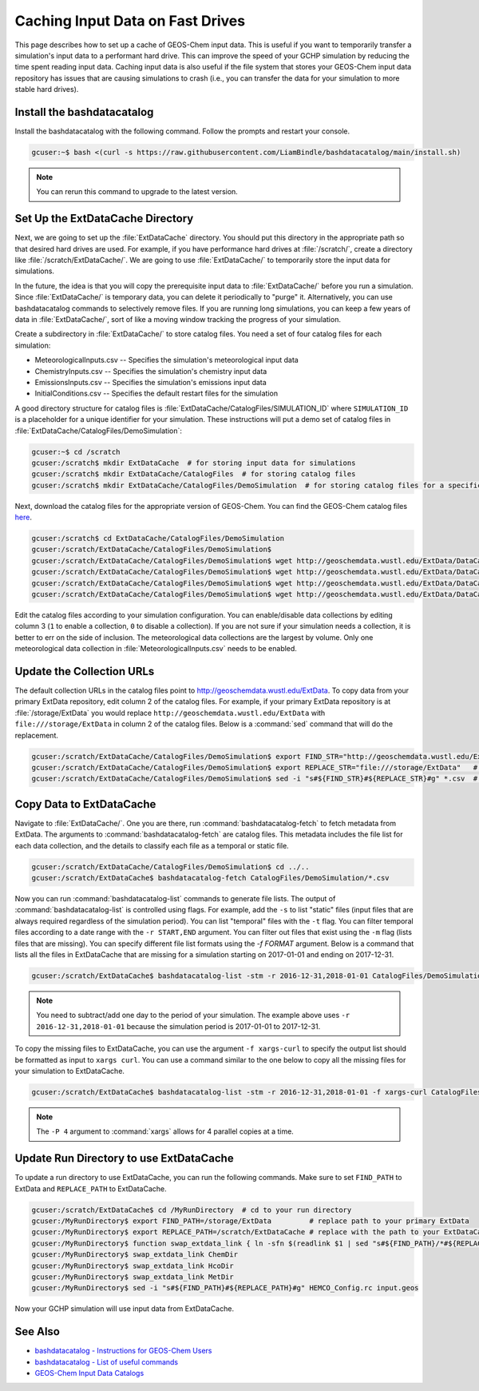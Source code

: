 .. _caching_input_data:

Caching Input Data on Fast Drives
=================================

This page describes how to set up a cache of GEOS-Chem input data.
This is useful if you want to temporarily transfer a simulation's input data to a performant hard drive.
This can improve the speed of your GCHP simulation by reducing the time spent reading input data.
Caching input data is also useful if the file system that stores your GEOS-Chem input data repository has issues that are causing simulations to crash (i.e., you can transfer the data 
for your simulation to more stable hard drives).


Install the bashdatacatalog
---------------------------

Install the bashdatacatalog with the following command. Follow the prompts and restart your console.

.. code-block:: console

   gcuser:~$ bash <(curl -s https://raw.githubusercontent.com/LiamBindle/bashdatacatalog/main/install.sh)

.. note:: You can rerun this command to upgrade to the latest version.

Set Up the ExtDataCache Directory
---------------------------------

Next, we are going to set up the :file:`ExtDataCache` directory. 
You should put this directory in the appropriate path so that desired hard drives are used.
For example, if you have performance hard drives at :file:`/scratch/`, create a directory like :file:`/scratch/ExtDataCache/`.
We are going to use :file:`ExtDataCache/` to temporarily store the input data for simulations.

In the future, the idea is that you will copy the prerequisite input data to :file:`ExtDataCache/` before you run a simulation.
Since :file:`ExtDataCache/` is temporary data, you can delete it periodically to "purge" it.
Alternatively, you can use bashdatacatalog commands to selectively remove files. 
If you are running long simulations, you can keep a few years of data in :file:`ExtDataCache/`, sort of like a moving window tracking the progress of your simulation.

Create a subdirectory in :file:`ExtDataCache/` to store catalog files.
You need a set of four catalog files for each simulation: 

* MeteorologicalInputs.csv -- Specifies the simulation's meteorological input data
* ChemistryInputs.csv -- Specifies the simulation's chemistry input data
* EmissionsInputs.csv -- Specifies the simulation's emissions input data
* InitialConditions.csv -- Specifies the default restart files for the simulation

A good directory structure for catalog files is :file:`ExtDataCache/CatalogFiles/SIMULATION_ID` where :literal:`SIMULATION_ID` is a placeholder for a unique identifier for your simulation.
These instructions will put a demo set of catalog files in :file:`ExtDataCache/CatalogFiles/DemoSimulation`:

.. code-block:: console

   gcuser:~$ cd /scratch
   gcuser:/scratch$ mkdir ExtDataCache  # for storing input data for simulations
   gcuser:/scratch$ mkdir ExtDataCache/CatalogFiles  # for storing catalog files
   gcuser:/scratch$ mkdir ExtDataCache/CatalogFiles/DemoSimulation  # for storing catalog files for a specific simulation


Next, download the catalog files for the appropriate version of GEOS-Chem. You can find the GEOS-Chem catalog files `here <http://geoschemdata.wustl.edu/ExtData/DataCatalogs>`_.

.. code-block:: console

   gcuser:/scratch$ cd ExtDataCache/CatalogFiles/DemoSimulation
   gcuser:/scratch/ExtDataCache/CatalogFiles/DemoSimulation$
   gcuser:/scratch/ExtDataCache/CatalogFiles/DemoSimulation$ wget http://geoschemdata.wustl.edu/ExtData/DataCatalogs/MeteorologicalInputs.csv
   gcuser:/scratch/ExtDataCache/CatalogFiles/DemoSimulation$ wget http://geoschemdata.wustl.edu/ExtData/DataCatalogs/13.3/ChemistryInputs.csv
   gcuser:/scratch/ExtDataCache/CatalogFiles/DemoSimulation$ wget http://geoschemdata.wustl.edu/ExtData/DataCatalogs/13.3/EmissionsInputs.csv
   gcuser:/scratch/ExtDataCache/CatalogFiles/DemoSimulation$ wget http://geoschemdata.wustl.edu/ExtData/DataCatalogs/13.3/InitialConditions.csv

Edit the catalog files according to your simulation configuration. You can enable/disable data collections by editing column 3 (:literal:`1` to enable a collection, :literal:`0` to disable a collection).
If you are not sure if your simulation needs a collection, it is better to err on the side of inclusion.
The meteorological data collections are the largest by volume.
Only one meteorological data collection in :file:`MeteorologicalInputs.csv` needs to be enabled.

Update the Collection URLs
--------------------------

The default collection URLs in the catalog files point to http://geoschemdata.wustl.edu/ExtData.
To copy data from your primary ExtData repository, edit column 2 of the catalog files.
For example, if your primary ExtData repository is at :file:`/storage/ExtData` you would replace :literal:`http://geoschemdata.wustl.edu/ExtData` with :literal:`file:///storage/ExtData`
in column 2 of the catalog files. 
Below is a :command:`sed` command that will do the replacement.

.. code-block:: console

   gcuser:/scratch/ExtDataCache/CatalogFiles/DemoSimulation$ export FIND_STR="http://geoschemdata.wustl.edu/ExtData"
   gcuser:/scratch/ExtDataCache/CatalogFiles/DemoSimulation$ export REPLACE_STR="file:///storage/ExtData"   # replace '/storage/ExtData' with the path to your ExtData
   gcuser:/scratch/ExtDataCache/CatalogFiles/DemoSimulation$ sed -i "s#${FIND_STR}#${REPLACE_STR}#g" *.csv  # do url find/replace

Copy Data to ExtDataCache
-------------------------

Navigate to :file:`ExtDataCache/`. 
One you are there, run :command:`bashdatacatalog-fetch` to fetch metadata from ExtData.
The arguments to :command:`bashdatacatalog-fetch` are catalog files.
This metadata includes the file list for each data collection, and the details to classify each file as a temporal or static file.

.. code-block:: console

   gcuser:/scratch/ExtDataCache/CatalogFiles/DemoSimulation$ cd ../..
   gcuser:/scratch/ExtDataCache$ bashdatacatalog-fetch CatalogFiles/DemoSimulation/*.csv

Now you can run :command:`bashdatacatalog-list` commands to generate file lists. 
The output of :command:`bashdatacatalog-list` is controlled using flags. 
For example, add the :literal:`-s` to list "static" files (input files that are always required regardless of the simulation period).
You can list "temporal" files with the :literal:`-t` flag.
You can filter temporal files according to a date range with the :literal:`-r START,END` argument.
You can filter out files that exist using the :literal:`-m` flag (lists files that are missing).
You can specify different file list formats using the `-f FORMAT` argument. 
Below is a command that lists all the files in ExtDataCache that are missing for a simulation starting on 2017-01-01 and ending on 2017-12-31.

.. code-block:: console

   gcuser:/scratch/ExtDataCache$ bashdatacatalog-list -stm -r 2016-12-31,2018-01-01 CatalogFiles/DemoSimulation/*.csv

.. note:: 
    You need to subtract/add one day to the period of your simulation.
    The example above uses :literal:`-r 2016-12-31,2018-01-01` because the simulation period is 2017-01-01 to 2017-12-31.

To copy the missing files to ExtDataCache, you can use the argument :literal:`-f xargs-curl` to specify the output list should be formatted as input to :literal:`xargs curl`.
You can use a command similar to the one below to copy all the missing files for your simulation to ExtDataCache.


.. code-block:: console

   gcuser:/scratch/ExtDataCache$ bashdatacatalog-list -stm -r 2016-12-31,2018-01-01 -f xargs-curl CatalogFiles/DemoSimulation/*.csv | xargs -P 4 curl

.. note::
    The :literal:`-P 4` argument to :command:`xargs` allows for 4 parallel copies at a time.

Update Run Directory to use ExtDataCache
----------------------------------------

To update a run directory to use ExtDataCache, you can run the following commands.
Make sure to set :literal:`FIND_PATH` to ExtData and :literal:`REPLACE_PATH` to ExtDataCache.

.. code-block:: console

   gcuser:/scratch/ExtDataCache$ cd /MyRunDirectory  # cd to your run directory
   gcuser:/MyRunDirectory$ export FIND_PATH=/storage/ExtData         # replace path to your primary ExtData
   gcuser:/MyRunDirectory$ export REPLACE_PATH=/scratch/ExtDataCache # replace with the path to your ExtDataCache
   gcuser:/MyRunDirectory$ function swap_extdata_link { ln -sfn $(readlink $1 | sed "s#${FIND_PATH}/*#${REPLACE_PATH}/#") $1; }
   gcuser:/MyRunDirectory$ swap_extdata_link ChemDir
   gcuser:/MyRunDirectory$ swap_extdata_link HcoDir
   gcuser:/MyRunDirectory$ swap_extdata_link MetDir
   gcuser:/MyRunDirectory$ sed -i "s#${FIND_PATH}#${REPLACE_PATH}#g" HEMCO_Config.rc input.geos

Now your GCHP simulation will use input data from ExtDataCache.

See Also
--------

* `bashdatacatalog - Instructions for GEOS-Chem Users <https://github.com/LiamBindle/bashdatacatalog/wiki/Instructions-for-GEOS-Chem-Users>`_
* `bashdatacatalog - List of useful commands <https://github.com/LiamBindle/bashdatacatalog/wiki/3.-Useful-Commands>`_
* `GEOS-Chem Input Data Catalogs <http://geoschemdata.wustl.edu/ExtData/DataCatalogs/>`_
